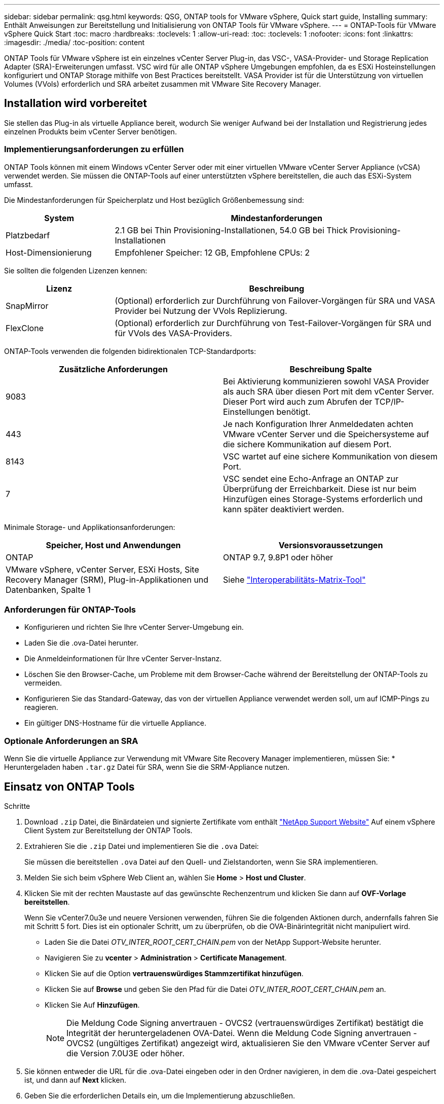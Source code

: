---
sidebar: sidebar 
permalink: qsg.html 
keywords: QSG, ONTAP tools for VMware vSphere, Quick start guide, Installing 
summary: Enthält Anweisungen zur Bereitstellung und Initialisierung von ONTAP Tools für VMware vSphere. 
---
= ONTAP-Tools für VMware vSphere Quick Start
:toc: macro
:hardbreaks:
:toclevels: 1
:allow-uri-read: 
:toc: 
:toclevels: 1
:nofooter: 
:icons: font
:linkattrs: 
:imagesdir: ./media/
:toc-position: content


[role="lead"]
ONTAP Tools für VMware vSphere ist ein einzelnes vCenter Server Plug-in, das VSC-, VASA-Provider- und Storage Replication Adapter (SRA)-Erweiterungen umfasst. VSC wird für alle ONTAP vSphere Umgebungen empfohlen, da es ESXi Hosteinstellungen konfiguriert und ONTAP Storage mithilfe von Best Practices bereitstellt. VASA Provider ist für die Unterstützung von virtuellen Volumes (VVols) erforderlich und SRA arbeitet zusammen mit VMware Site Recovery Manager.



== Installation wird vorbereitet

Sie stellen das Plug-in als virtuelle Appliance bereit, wodurch Sie weniger Aufwand bei der Installation und Registrierung jedes einzelnen Produkts beim vCenter Server benötigen.



=== Implementierungsanforderungen zu erfüllen

ONTAP Tools können mit einem Windows vCenter Server oder mit einer virtuellen VMware vCenter Server Appliance (vCSA) verwendet werden. Sie müssen die ONTAP-Tools auf einer unterstützten vSphere bereitstellen, die auch das ESXi-System umfasst.

Die Mindestanforderungen für Speicherplatz und Host bezüglich Größenbemessung sind:

[cols="25,75"]
|===
| *System* | *Mindestanforderungen* 


| Platzbedarf | 2.1 GB bei Thin Provisioning-Installationen, 54.0 GB bei Thick Provisioning-Installationen 


| Host-Dimensionierung | Empfohlener Speicher: 12 GB, Empfohlene CPUs: 2 
|===
Sie sollten die folgenden Lizenzen kennen:

[cols="25,75"]
|===
| *Lizenz* | *Beschreibung* 


| SnapMirror | (Optional) erforderlich zur Durchführung von Failover-Vorgängen für SRA und VASA Provider bei Nutzung der VVols Replizierung. 


| FlexClone | (Optional) erforderlich zur Durchführung von Test-Failover-Vorgängen für SRA und für VVols des VASA-Providers. 
|===
ONTAP-Tools verwenden die folgenden bidirektionalen TCP-Standardports:

|===
| *Zusätzliche Anforderungen* | *Beschreibung Spalte* 


| 9083 | Bei Aktivierung kommunizieren sowohl VASA Provider als auch SRA über diesen Port mit dem vCenter Server. Dieser Port wird auch zum Abrufen der TCP/IP-Einstellungen benötigt. 


| 443 | Je nach Konfiguration Ihrer Anmeldedaten achten VMware vCenter Server und die Speichersysteme auf die sichere Kommunikation auf diesem Port. 


| 8143 | VSC wartet auf eine sichere Kommunikation von diesem Port. 


| 7 | VSC sendet eine Echo-Anfrage an ONTAP zur Überprüfung der Erreichbarkeit. Diese ist nur beim Hinzufügen eines Storage-Systems erforderlich und kann später deaktiviert werden. 
|===
Minimale Storage- und Applikationsanforderungen:

|===
| *Speicher, Host und Anwendungen* | *Versionsvoraussetzungen* 


| ONTAP | ONTAP 9.7, 9.8P1 oder höher 


| VMware vSphere, vCenter Server, ESXi Hosts, Site Recovery Manager (SRM), Plug-in-Applikationen und Datenbanken, Spalte 1 | Siehe https://imt.netapp.com/matrix/imt.jsp?components=105475;&solution=1777&isHWU&src=IMT["Interoperabilitäts-Matrix-Tool"^] 
|===


=== Anforderungen für ONTAP-Tools

* Konfigurieren und richten Sie Ihre vCenter Server-Umgebung ein.
* Laden Sie die .ova-Datei herunter.
* Die Anmeldeinformationen für Ihre vCenter Server-Instanz.
* Löschen Sie den Browser-Cache, um Probleme mit dem Browser-Cache während der Bereitstellung der ONTAP-Tools zu vermeiden.
* Konfigurieren Sie das Standard-Gateway, das von der virtuellen Appliance verwendet werden soll, um auf ICMP-Pings zu reagieren.
* Ein gültiger DNS-Hostname für die virtuelle Appliance.




=== Optionale Anforderungen an SRA

Wenn Sie die virtuelle Appliance zur Verwendung mit VMware Site Recovery Manager implementieren, müssen Sie: * Heruntergeladen haben `.tar.gz` Datei für SRA, wenn Sie die SRM-Appliance nutzen.



== Einsatz von ONTAP Tools

.Schritte
. Download `.zip` Datei, die Binärdateien und signierte Zertifikate vom enthält https://mysupport.netapp.com/site/products/all/details/otv/downloads-tab["NetApp Support Website"^] Auf einem vSphere Client System zur Bereitstellung der ONTAP Tools.
. Extrahieren Sie die `.zip` Datei und implementieren Sie die `.ova` Datei:
+
Sie müssen die bereitstellen `.ova` Datei auf den Quell- und Zielstandorten, wenn Sie SRA implementieren.

. Melden Sie sich beim vSphere Web Client an, wählen Sie *Home* > *Host und Cluster*.
. Klicken Sie mit der rechten Maustaste auf das gewünschte Rechenzentrum und klicken Sie dann auf *OVF-Vorlage bereitstellen*.
+
Wenn Sie vCenter7.0u3e und neuere Versionen verwenden, führen Sie die folgenden Aktionen durch, andernfalls fahren Sie mit Schritt 5 fort. Dies ist ein optionaler Schritt, um zu überprüfen, ob die OVA-Binärintegrität nicht manipuliert wird.

+
** Laden Sie die Datei _OTV_INTER_ROOT_CERT_CHAIN.pem_ von der NetApp Support-Website herunter.
** Navigieren Sie zu *vcenter* > *Administration* > *Certificate Management*.
** Klicken Sie auf die Option *vertrauenswürdiges Stammzertifikat hinzufügen*.
** Klicken Sie auf *Browse* und geben Sie den Pfad für die Datei _OTV_INTER_ROOT_CERT_CHAIN.pem_ an.
** Klicken Sie Auf *Hinzufügen*.
+

NOTE: Die Meldung Code Signing anvertrauen - OVCS2 (vertrauenswürdiges Zertifikat) bestätigt die Integrität der heruntergeladenen OVA-Datei. Wenn die Meldung Code Signing anvertrauen - OVCS2 (ungültiges Zertifikat) angezeigt wird, aktualisieren Sie den VMware vCenter Server auf die Version 7.0U3E oder höher.



. Sie können entweder die URL für die .ova-Datei eingeben oder in den Ordner navigieren, in dem die .ova-Datei gespeichert ist, und dann auf *Next* klicken.
. Geben Sie die erforderlichen Details ein, um die Implementierung abzuschließen.



NOTE: (Optional) Wenn Sie Container erstellen möchten, ohne sich bei vCenter Server zu registrieren, aktivieren Sie im Abschnitt vCenter konfigurieren oder VCF aktivieren das Kontrollkästchen VMware Cloud Foundation (VCF) aktivieren.

Sie können den Fortschritt der Bereitstellung über die Registerkarte *Tasks* anzeigen und warten, bis die Bereitstellung abgeschlossen ist.

Im Rahmen der Implementierung werden Prüfsummenverifizierungen durchgeführt. Wenn die Bereitstellung fehlschlägt, gehen Sie wie folgt vor:

. Überprüfen Sie vpserver/logs/checksum.log. Wenn dort die Meldung „Prüfsummenverifikation fehlgeschlagen“ steht, können Sie die fehlgeschlagene JAR-Verifizierung im gleichen Protokoll sehen.
+
Die Protokolldatei enthält die Ausführung von _sha256sum -c /opt/netapp/vpserver/conf/Checksummen_.

. Überprüfen Sie vscserver/log/checksum.log. Wenn dort die Meldung „Prüfsummenverifikation fehlgeschlagen“ steht, können Sie die fehlgeschlagene JAR-Verifizierung im gleichen Protokoll sehen.
+
Die Protokolldatei enthält die Ausführung von _sha256sum -c /opt/netapp/vscerver/etc/Prüfsummen_.





=== SRA auf SRM implementieren

SRA kann entweder auf Windows SRM Server oder auf 8.2 SRM Appliance implementiert werden.



==== Hochladen und Konfigurieren von SRA auf der SRM-Appliance

.Schritte
. Laden Sie die herunter `.tar.gz` Datei von https://mysupport.netapp.com/site/products/all/details/otv/downloads-tab["NetApp Support Website"^].
. Klicken Sie auf dem Bildschirm der SRM-Appliance auf *Storage Replication Adapter* > *Neuer Adapter*.
. Laden Sie die hoch `.tar.gz` Datei zu SRM.
. Überprüfen Sie die Adapter erneut, ob die Details auf der Seite SRM Storage Replication Adapter aktualisiert werden.
. Melden Sie sich mit dem Administratorkonto an der SRM-Appliance mithilfe des Putty an.
. Zum Root-Benutzer wechseln: `su root`
. Geben Sie im Protokollverzeichnis den Befehl ein, um die vom SRA-Docker-Andocker verwendete Docker-ID zu erhalten: `docker ps -l`
. Melden Sie sich bei der Container-ID an: `docker exec -it -u srm <container id> sh`
. Konfigurieren Sie SRM mit der IP-Adresse und dem Passwort der ONTAP Tools: `perl command.pl -I <otv-IP> administrator <otv-password>`Eine Erfolgsmeldung, die bestätigt, dass die Speicher-Anmeldedaten gespeichert werden, wird angezeigt.




==== SRA-Anmeldedaten werden aktualisiert

.Schritte
. Löschen Sie den Inhalt des Verzeichnisses /srm/sra/conf mit:
+
.. `cd /srm/sra/conf`
.. `rm -rf *`


. Führen Sie den Perl-Befehl aus, um SRA mit den neuen Zugangsdaten zu konfigurieren:
+
.. `cd /srm/sra/`
.. `perl command.pl -I <otv-IP> administrator <otv-password>`






==== Aktivieren von VASA Provider und SRA

.Schritte
. Melden Sie sich beim vSphere-Web-Client mit der vCenter-IP an, die während der Bereitstellung der OVA-ONTAP-Tools bereitgestellt wurde.
. Klicken Sie auf der Shortcuts-Seite unter Plug-ins auf *NetApp ONTAP Tools*.
. Im linken Bereich der ONTAP-Tools, *Einstellungen > Verwaltungseinstellungen > Funktionen verwalten*, und aktivieren Sie die erforderlichen Funktionen.
+

NOTE: VASA Provider ist standardmäßig aktiviert. Wenn Sie die Replizierungsfunktion für VVols-Datastores verwenden möchten, aktivieren Sie die Kippschaltfläche zum Aktivieren der VVols-Replizierung.

. Geben Sie die IP-Adresse der ONTAP-Tools und das Administratorpasswort ein, und klicken Sie dann auf *Anwenden*.

